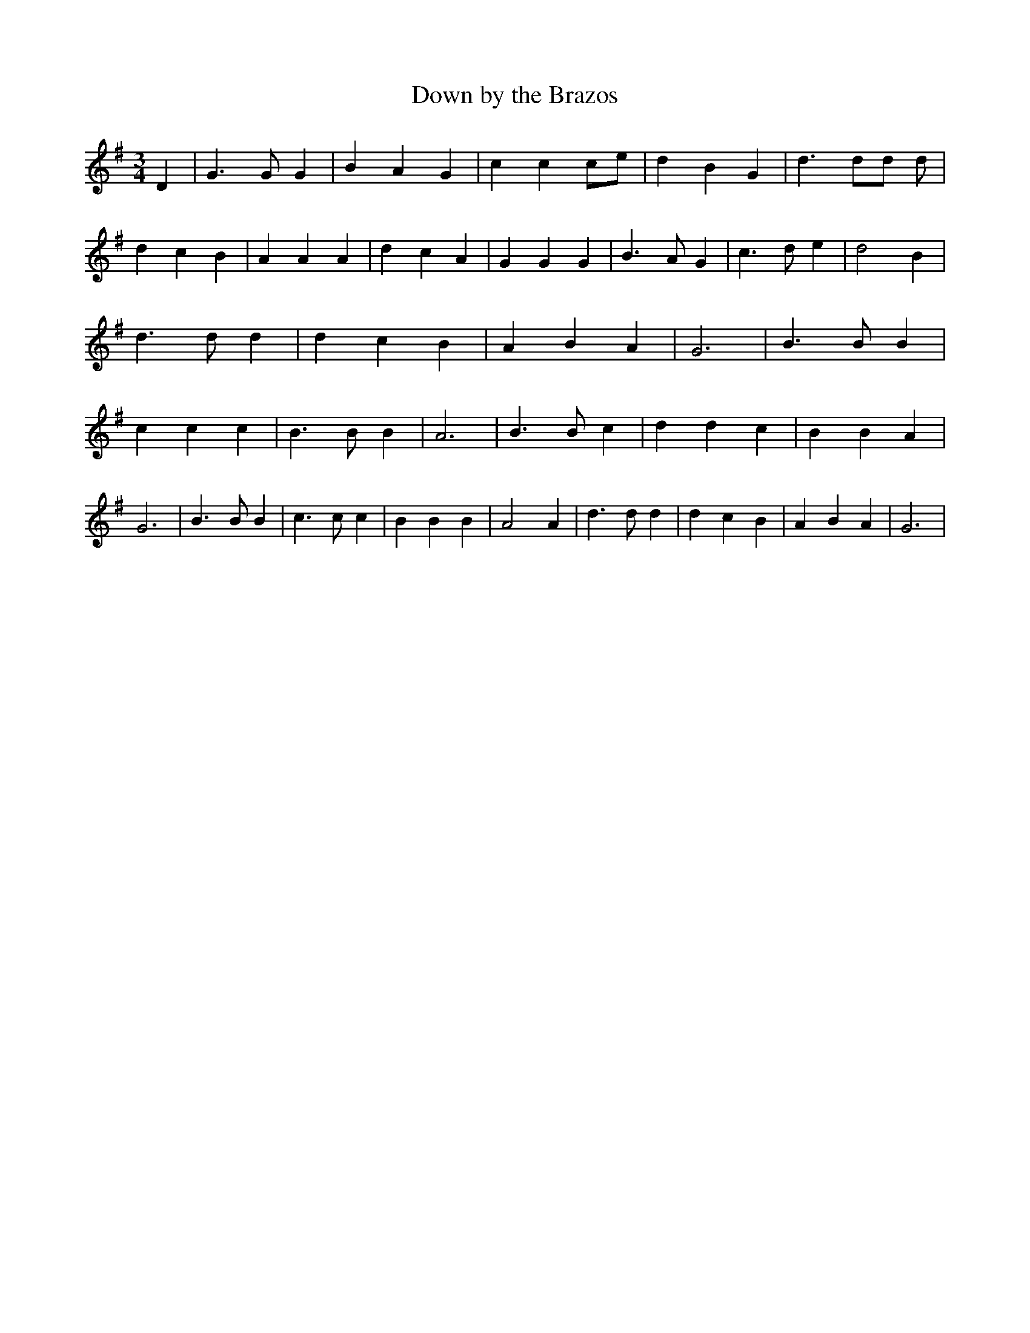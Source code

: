 % Generated more or less automatically by swtoabc by Erich Rickheit KSC
X:1
T:Down by the Brazos
M:3/4
L:1/4
K:G
 D| G3/2 G/2 G| B A G| c c c/2e/2| d B G| d3/2 d/2d/2 d/2| d c B| A A A|\
 d c A| G G G| B3/2 A/2 G| c3/2 d/2 e| d2 B| d3/2 d/2 d| d c B| A B A|\
 G3| B3/2 B/2 B| c c c| B3/2 B/2 B| A3| B3/2 B/2 c| d d c| B B A| G3|\
 B3/2 B/2 B| c3/2 c/2 c| B B B| A2 A| d3/2 d/2 d| d c B| A B A| G3|\


